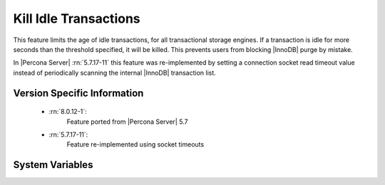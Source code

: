 .. _kill_idle_trx:

======================
Kill Idle Transactions
======================

This feature limits the age of idle transactions, for all transactional storage
engines. If a transaction is idle for more seconds than the threshold
specified, it will be killed. This prevents users from blocking |InnoDB| purge
by mistake.

In |Percona Server| :rn:`5.7.17-11` this feature was re-implemented by
setting a connection socket read timeout value instead of periodically scanning
the internal |InnoDB| transaction list.

Version Specific Information
============================

  * :rn:`8.0.12-1`:
        Feature ported from |Percona Server| 5.7
  * :rn:`5.7.17-11`:
        Feature re-implemented using socket timeouts

System Variables
================

.. variable:: kill_idle_transaction

   :version 5.7.17-11: Variable implemented
   :scope: ``GLOBAL``
   :config: ``YES``
   :dyn: ``YES``
   :vartype: ``INTEGER``
   :default: 0 (disabled)
   :unit: Seconds

   If non-zero, any idle transaction will be killed after being idle for this
   many seconds.

